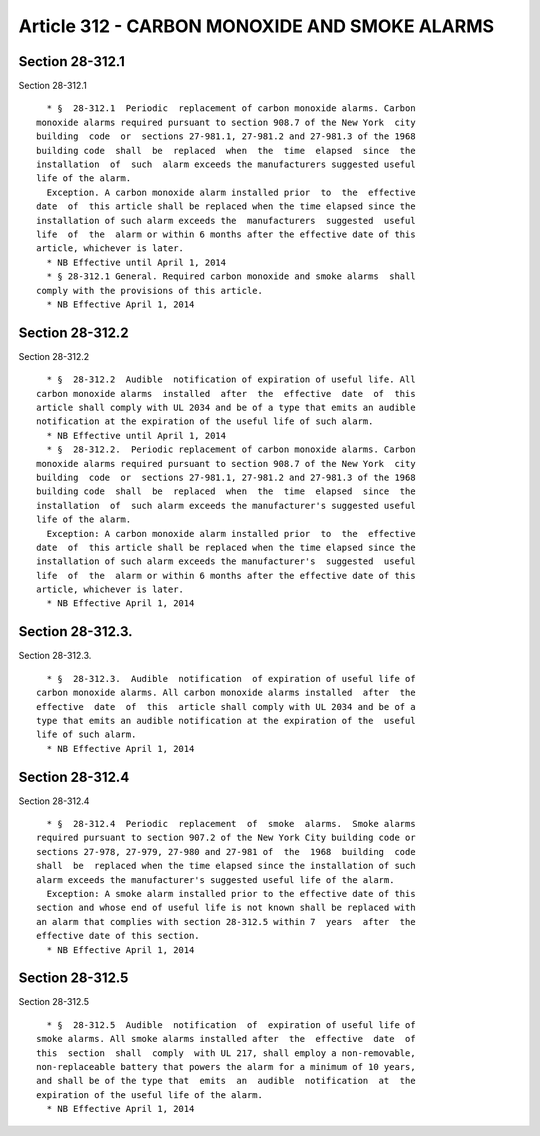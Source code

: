 Article 312 - CARBON MONOXIDE AND SMOKE ALARMS
==============================================

Section 28-312.1
----------------

Section 28-312.1 ::    
        
     
        * §  28-312.1  Periodic  replacement of carbon monoxide alarms. Carbon
      monoxide alarms required pursuant to section 908.7 of the New York  city
      building  code  or  sections 27-981.1, 27-981.2 and 27-981.3 of the 1968
      building code  shall  be  replaced  when  the  time  elapsed  since  the
      installation  of  such  alarm exceeds the manufacturers suggested useful
      life of the alarm.
        Exception. A carbon monoxide alarm installed prior  to  the  effective
      date  of  this article shall be replaced when the time elapsed since the
      installation of such alarm exceeds the  manufacturers  suggested  useful
      life  of  the  alarm or within 6 months after the effective date of this
      article, whichever is later.
        * NB Effective until April 1, 2014
        * § 28-312.1 General. Required carbon monoxide and smoke alarms  shall
      comply with the provisions of this article.
        * NB Effective April 1, 2014
    
    
    
    
    
    
    

Section 28-312.2
----------------

Section 28-312.2 ::    
        
     
        * §  28-312.2  Audible  notification of expiration of useful life. All
      carbon monoxide alarms  installed  after  the  effective  date  of  this
      article shall comply with UL 2034 and be of a type that emits an audible
      notification at the expiration of the useful life of such alarm.
        * NB Effective until April 1, 2014
        * §  28-312.2.  Periodic replacement of carbon monoxide alarms. Carbon
      monoxide alarms required pursuant to section 908.7 of the New York  city
      building  code  or  sections 27-981.1, 27-981.2 and 27-981.3 of the 1968
      building code  shall  be  replaced  when  the  time  elapsed  since  the
      installation  of  such alarm exceeds the manufacturer's suggested useful
      life of the alarm.
        Exception: A carbon monoxide alarm installed prior  to  the  effective
      date  of  this article shall be replaced when the time elapsed since the
      installation of such alarm exceeds the manufacturer's  suggested  useful
      life  of  the  alarm or within 6 months after the effective date of this
      article, whichever is later.
        * NB Effective April 1, 2014
    
    
    
    
    
    
    

Section 28-312.3.
-----------------

Section 28-312.3. ::    
        
     
        * §  28-312.3.  Audible  notification  of expiration of useful life of
      carbon monoxide alarms. All carbon monoxide alarms installed  after  the
      effective  date  of  this  article shall comply with UL 2034 and be of a
      type that emits an audible notification at the expiration of the  useful
      life of such alarm.
        * NB Effective April 1, 2014
    
    
    
    
    
    
    

Section 28-312.4
----------------

Section 28-312.4 ::    
        
     
        * §  28-312.4  Periodic  replacement  of  smoke  alarms.  Smoke alarms
      required pursuant to section 907.2 of the New York City building code or
      sections 27-978, 27-979, 27-980 and 27-981 of  the  1968  building  code
      shall  be  replaced when the time elapsed since the installation of such
      alarm exceeds the manufacturer's suggested useful life of the alarm.
        Exception: A smoke alarm installed prior to the effective date of this
      section and whose end of useful life is not known shall be replaced with
      an alarm that complies with section 28-312.5 within 7  years  after  the
      effective date of this section.
        * NB Effective April 1, 2014
    
    
    
    
    
    
    

Section 28-312.5
----------------

Section 28-312.5 ::    
        
     
        * §  28-312.5  Audible  notification  of  expiration of useful life of
      smoke alarms. All smoke alarms installed after  the  effective  date  of
      this  section  shall  comply  with UL 217, shall employ a non-removable,
      non-replaceable battery that powers the alarm for a minimum of 10 years,
      and shall be of the type that  emits  an  audible  notification  at  the
      expiration of the useful life of the alarm.
        * NB Effective April 1, 2014
    
    
    
    
    
    
    

